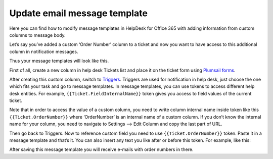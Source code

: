 Update email message template
#################################

Here you can find how to modify message templates in HelpDesk for Office 365 with adding information from custom columns to message body.

Let’s say you’ve added a custom ‘Order Number’ column to a ticket and now you want to have access to this additional column in notification messages.

Thus your message templates will look like this.

|UpdatedMessage|

First of all, create a new column in help desk Tickets list and place it on the ticket form using `Plumsail forms`_.

|TicketForm|

After creating this custom column, switch to `Triggers`_. Triggers are used for notification in help desk, just choose the one which fits your task and go to message templates. In message templates, you can use tokens to access different help desk entities. For example, ``{{Ticket.FieldInternalName}}`` token gives you access to field values of the current ticket.

Note that in order to access the value of a custom column, you need to write column internal name inside token like this ``{{Ticket.OrderNumber}}`` where ‘OrderNumber’ is an internal name of a custom column. If you don’t know the internal name for your column, you need to navigate to Settings –> Edit Column and copy the last part of URL.

|InternalName|

Then go back to Triggers. Now to reference custom field you need to use ``{{Ticket.OrderNumber}}`` token. Paste it in a message template and that’s it. You can also insert any text you like after or before this token. For example, like this:

|TriggerWithUpdatedTemplate|

After saving this message template you will receive e-mails with order numbers in there.


.. |UpdatedMessage| image:: ../_static/img/Update-Template1.jpg
   :alt: Example of the upadated message template
.. |TicketForm| image:: ../_static/img/online-update-template-0.png
   :alt: Ticket
.. |InternalName| image:: ../_static/img/Update-Template-3.jpg
   :alt: Internal name of the field
.. |TriggerWithUpdatedTemplate| image:: ../_static/img/Update-Template-4.png
   :alt: Additional text in the trigger   


.. _Plumsail Forms: ../Configuration%20Guide/Ticket%20and%20contact%20forms%20customization.html
.. _Triggers: ../Configuration%20Guide/Triggers.html